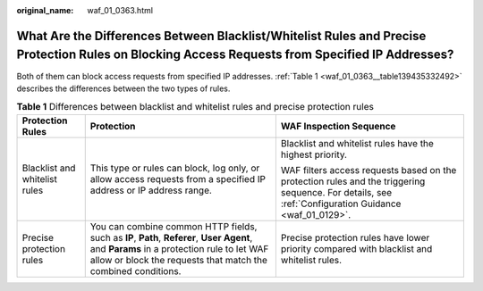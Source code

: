 :original_name: waf_01_0363.html

.. _waf_01_0363:

What Are the Differences Between Blacklist/Whitelist Rules and Precise Protection Rules on Blocking Access Requests from Specified IP Addresses?
================================================================================================================================================

Both of them can block access requests from specified IP addresses. :ref:`Table 1 <waf_01_0363__table139435332492>` describes the differences between the two types of rules.

.. _waf_01_0363__table139435332492:

.. table:: **Table 1** Differences between blacklist and whitelist rules and precise protection rules

   +-------------------------------+-----------------------------------------------------------------------------------------------------------------------------------------------------------------------------------------------------------+------------------------------------------------------------------------------------------------------------------------------------------------------+
   | Protection Rules              | Protection                                                                                                                                                                                                | WAF Inspection Sequence                                                                                                                              |
   +===============================+===========================================================================================================================================================================================================+======================================================================================================================================================+
   | Blacklist and whitelist rules | This type or rules can block, log only, or allow access requests from a specified IP address or IP address range.                                                                                         | Blacklist and whitelist rules have the highest priority.                                                                                             |
   |                               |                                                                                                                                                                                                           |                                                                                                                                                      |
   |                               |                                                                                                                                                                                                           | WAF filters access requests based on the protection rules and the triggering sequence. For details, see :ref:`Configuration Guidance <waf_01_0129>`. |
   +-------------------------------+-----------------------------------------------------------------------------------------------------------------------------------------------------------------------------------------------------------+------------------------------------------------------------------------------------------------------------------------------------------------------+
   | Precise protection rules      | You can combine common HTTP fields, such as **IP**, **Path**, **Referer**, **User Agent**, and **Params** in a protection rule to let WAF allow or block the requests that match the combined conditions. | Precise protection rules have lower priority compared with blacklist and whitelist rules.                                                            |
   +-------------------------------+-----------------------------------------------------------------------------------------------------------------------------------------------------------------------------------------------------------+------------------------------------------------------------------------------------------------------------------------------------------------------+
